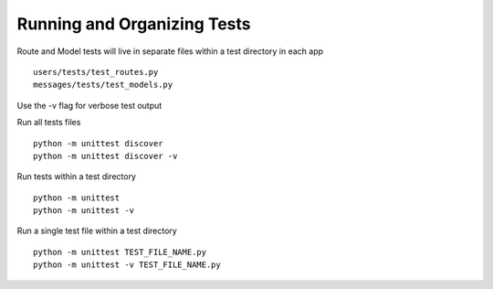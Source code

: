 Running and Organizing Tests
============================

Route and Model tests will live in separate files within a test directory
in each app ::

  users/tests/test_routes.py
  messages/tests/test_models.py

Use the -v flag for verbose test output

Run all tests files ::

  python -m unittest discover
  python -m unittest discover -v

Run tests within a test directory ::

  python -m unittest
  python -m unittest -v

Run a single test file within a test directory ::

  python -m unittest TEST_FILE_NAME.py
  python -m unittest -v TEST_FILE_NAME.py

